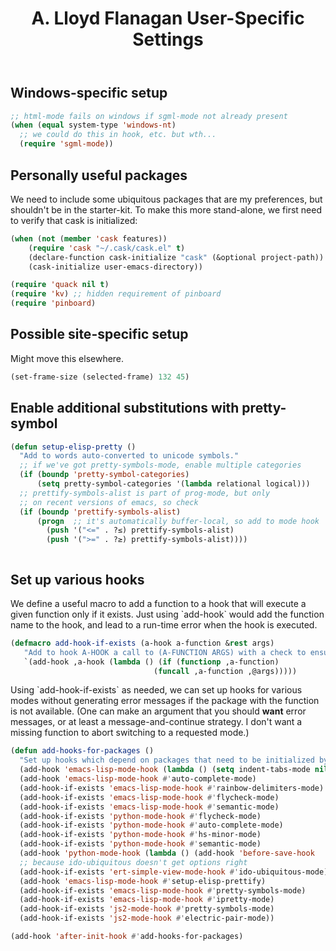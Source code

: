 #+TITLE: A. Lloyd Flanagan User-Specific Settings
#+OPTIONS: toc:2 num:nil ^:nil

** Windows-specific setup
  :PROPERTIES:
  :CUSTOM_ID: windows-specific
  :END:

#+name: windows-specific-setup
#+begin_src emacs-lisp
;; html-mode fails on windows if sgml-mode not already present
(when (equal system-type 'windows-nt)
  ;; we could do this in hook, etc. but wth...
  (require 'sgml-mode))
#+end_src

** Personally useful packages
We need to include some ubiquitous packages that are my preferences,
but shouldn't be in the starter-kit. To make this more stand-alone, we
first need to verify that cask is initialized:
#+name: check-cask-setup
#+begin_src emacs-lisp
  (when (not (member 'cask features))
      (require 'cask "~/.cask/cask.el" t)
      (declare-function cask-initialize "cask" (&optional project-path))
      (cask-initialize user-emacs-directory))
#+end_src

#+name: personal-requires
#+begin_src emacs-lisp
(require 'quack nil t)
(require 'kv) ;; hidden requirement of pinboard
(require 'pinboard)
#+end_src

** Possible site-specific setup

Might move this elsewhere.

#+name: site-specific-setup
#+begin_src emacs-lisp
(set-frame-size (selected-frame) 132 45)
#+end_src

** Enable additional substitutions with pretty-symbol
#+begin_src emacs-lisp
  (defun setup-elisp-pretty ()
    "Add to words auto-converted to unicode symbols."
    ;; if we've got pretty-symbols-mode, enable multiple categories
    (if (boundp 'pretty-symbol-categories)
        (setq pretty-symbol-categories '(lambda relational logical)))
    ;; prettify-symbols-alist is part of prog-mode, but only
    ;; on recent versions of emacs, so check
    (if (boundp 'prettify-symbols-alist)
        (progn  ;; it's automatically buffer-local, so add to mode hook
          (push '("<=" . ?≤) prettify-symbols-alist)
          (push '(">=" . ?≥) prettify-symbols-alist))))


#+end_src

** Set up various hooks
We define a useful macro to add a function to a hook that will execute
a given function only if it
exists. Just using `add-hook` would add the function name to the hook,
and lead to a run-time error when the hook is executed.

#+name: define-hook-macro
#+begin_src emacs-lisp
  (defmacro add-hook-if-exists (a-hook a-function &rest args)
     "Add to hook A-HOOK a call to (A-FUNCTION ARGS) with a check to ensure A-FUNCTION is defined."
     `(add-hook ,a-hook (lambda () (if (functionp ,a-function)
                                  (funcall ,a-function ,@args)))))
#+end_src

Using `add-hook-if-exists` as needed, we can set up hooks for various
modes without generating error messages if the package with the
function is not available. (One can make an argument that you should
*want* error messages, or at least a message-and-continue
strategy. I don't want a missing function to abort switching to a
requested mode.)

#+begin_src emacs-lisp
  (defun add-hooks-for-packages ()
    "Set up hooks which depend on packages that need to be initialized by package system."
    (add-hook 'emacs-lisp-mode-hook (lambda () (setq indent-tabs-mode nil))) ;; Use spaces, not tabs.
    (add-hook 'emacs-lisp-mode-hook #'auto-complete-mode)
    (add-hook-if-exists 'emacs-lisp-mode-hook #'rainbow-delimiters-mode)
    (add-hook-if-exists 'emacs-lisp-mode-hook #'flycheck-mode)
    (add-hook-if-exists 'emacs-lisp-mode-hook #'semantic-mode)
    (add-hook-if-exists 'python-mode-hook #'flycheck-mode)
    (add-hook-if-exists 'python-mode-hook #'auto-complete-mode)
    (add-hook-if-exists 'python-mode-hook #'hs-minor-mode)
    (add-hook-if-exists 'python-mode-hook #'semantic-mode)
    (add-hook 'python-mode-hook (lambda () (add-hook 'before-save-hook  'delete-trailing-whitespace nil t)))
    ;; because ido-ubiquitous doesn't get options right
    (add-hook-if-exists 'ert-simple-view-mode-hook #'ido-ubiquitous-mode)
    (add-hook 'emacs-lisp-mode-hook #'setup-elisp-prettify)
    (add-hook-if-exists 'emacs-lisp-mode-hook #'pretty-symbols-mode)
    (add-hook-if-exists 'emacs-lisp-mode-hook #'ipretty-mode)
    (add-hook-if-exists 'js2-mode-hook #'pretty-symbols-mode)
    (add-hook-if-exists 'js2-mode-hook #'electric-pair-mode))

  (add-hook 'after-init-hook #'add-hooks-for-packages)

#+end_src
